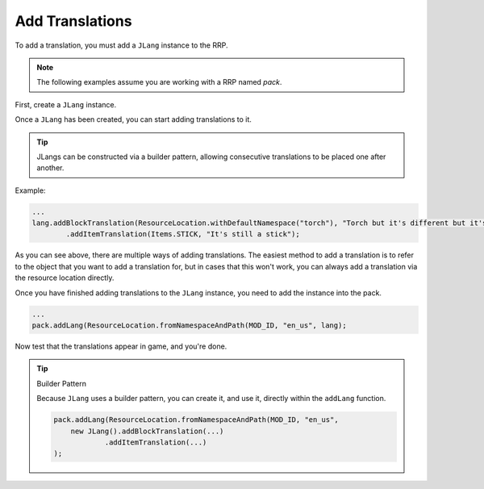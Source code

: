 ================
Add Translations
================

To add a translation, you must add a ``JLang`` instance to the RRP.

.. note:: The following examples assume you are working with a RRP named *pack*.

First, create a ``JLang`` instance.

.. code-block:: java
    JLang lang = new JLang();

Once a ``JLang`` has been created, you can start adding translations to it.

.. tip:: JLangs can be constructed via a builder pattern, allowing consecutive translations to be placed one after another.

Example:

.. code-block:: java

    ...
    lang.addBlockTranslation(ResourceLocation.withDefaultNamespace("torch"), "Torch but it's different but it's not so it's the same.)
            .addItemTranslation(Items.STICK, "It's still a stick");

As you can see above, there are multiple ways of adding translations. The easiest method to add a
translation is to refer to the object that you want to add a translation for, but in cases that this
won't work, you can always add a translation via the resource location directly.

Once you have finished adding translations to the ``JLang`` instance, you need to add the instance
into the pack.

.. code-block:: java

    ...
    pack.addLang(ResourceLocation.fromNamespaceAndPath(MOD_ID, "en_us", lang);

Now test that the translations appear in game, and you're done.

.. tip:: Builder Pattern

    Because ``JLang`` uses a builder pattern, you can create it, and use it, directly within the
    ``addLang`` function.

    .. code-block:: java

        pack.addLang(ResourceLocation.fromNamespaceAndPath(MOD_ID, "en_us",
            new JLang().addBlockTranslation(...)
                    .addItemTranslation(...)
        );
